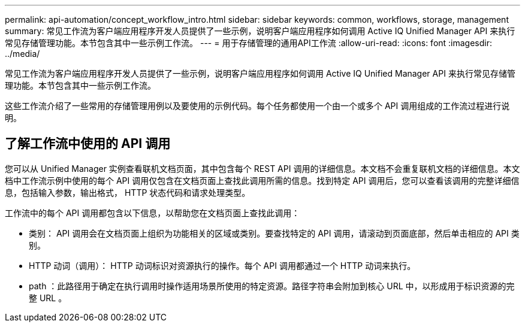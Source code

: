 ---
permalink: api-automation/concept_workflow_intro.html 
sidebar: sidebar 
keywords: common, workflows, storage, management 
summary: 常见工作流为客户端应用程序开发人员提供了一些示例，说明客户端应用程序如何调用 Active IQ Unified Manager API 来执行常见存储管理功能。本节包含其中一些示例工作流。 
---
= 用于存储管理的通用API工作流
:allow-uri-read: 
:icons: font
:imagesdir: ../media/


[role="lead"]
常见工作流为客户端应用程序开发人员提供了一些示例，说明客户端应用程序如何调用 Active IQ Unified Manager API 来执行常见存储管理功能。本节包含其中一些示例工作流。

这些工作流介绍了一些常用的存储管理用例以及要使用的示例代码。每个任务都使用一个由一个或多个 API 调用组成的工作流过程进行说明。



== 了解工作流中使用的 API 调用

您可以从 Unified Manager 实例查看联机文档页面，其中包含每个 REST API 调用的详细信息。本文档不会重复联机文档的详细信息。本文档中工作流示例中使用的每个 API 调用仅包含在文档页面上查找此调用所需的信息。找到特定 API 调用后，您可以查看该调用的完整详细信息，包括输入参数，输出格式， HTTP 状态代码和请求处理类型。

工作流中的每个 API 调用都包含以下信息，以帮助您在文档页面上查找此调用：

* 类别： API 调用会在文档页面上组织为功能相关的区域或类别。要查找特定的 API 调用，请滚动到页面底部，然后单击相应的 API 类别。
* HTTP 动词（调用）： HTTP 动词标识对资源执行的操作。每个 API 调用都通过一个 HTTP 动词来执行。
* path ：此路径用于确定在执行调用时操作适用场景所使用的特定资源。路径字符串会附加到核心 URL 中，以形成用于标识资源的完整 URL 。

